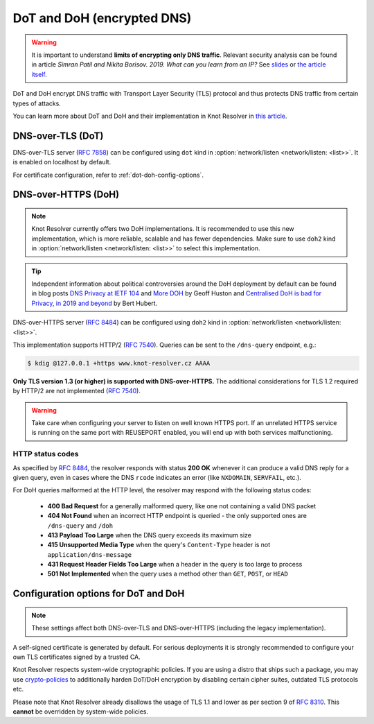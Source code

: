 .. SPDX-License-Identifier: GPL-3.0-or-later

.. _config-network-server-tls:

DoT and DoH (encrypted DNS)
---------------------------

.. warning::

   It is important to understand **limits of encrypting only DNS traffic**.
   Relevant security analysis can be found in article
   *Simran Patil and Nikita Borisov. 2019. What can you learn from an IP?*
   See `slides <https://irtf.org/anrw/2019/slides-anrw19-final44.pdf>`_
   or `the article itself <https://dl.acm.org/authorize?N687437>`_.

DoT and DoH encrypt DNS traffic with Transport Layer Security (TLS) protocol
and thus protects DNS traffic from certain types of attacks.

You can learn more about DoT and DoH and their implementation in Knot Resolver
in `this article
<https://en.blog.nic.cz/2020/11/25/encrypted-dns-in-knot-resolver-dot-and-doh/>`_.

.. _dns-over-tls:

DNS-over-TLS (DoT)
^^^^^^^^^^^^^^^^^^

DNS-over-TLS server (:rfc:`7858`) can be configured using ``dot`` kind in
:option:`network/listen <network/listen: <list>>`.  It is enabled on localhost by default.

For certificate configuration, refer to :ref:`dot-doh-config-options`.

.. _dns-over-https:

DNS-over-HTTPS (DoH)
^^^^^^^^^^^^^^^^^^^^

.. note::

   Knot Resolver currently offers two DoH implementations.
   It is recommended to use this new implementation, which is more reliable, scalable and has fewer dependencies.
   Make sure to use ``doh2`` kind in :option:`network/listen <network/listen: <list>>` to select this implementation.

.. tip::

   Independent information about political controversies around the
   DoH deployment by default can be found in blog posts `DNS Privacy at IETF
   104 <http://www.potaroo.net/ispcol/2019-04/angst.html>`_ and `More DOH
   <http://www.potaroo.net/ispcol/2019-04/moredoh.html>`_ by Geoff Huston and
   `Centralised DoH is bad for Privacy, in 2019 and beyond
   <https://labs.ripe.net/Members/bert_hubert/centralised-doh-is-bad-for-privacy-in-2019-and-beyond>`_
   by Bert Hubert.

DNS-over-HTTPS server (:rfc:`8484`) can be configured using ``doh2`` kind in
:option:`network/listen <network/listen: <list>>`.

This implementation supports HTTP/2 (:rfc:`7540`). Queries can be sent to the
``/dns-query`` endpoint, e.g.:

.. code-block:: bash

	$ kdig @127.0.0.1 +https www.knot-resolver.cz AAAA

**Only TLS version 1.3 (or higher) is supported with DNS-over-HTTPS.**
The additional considerations for TLS 1.2 required by HTTP/2 are not implemented (:rfc:`7540#section-9.2`).

.. warning::

   Take care when configuring your server to listen on well known HTTPS port.
   If an unrelated HTTPS service is running on the same port with REUSEPORT enabled, you will end up with both services malfunctioning.


HTTP status codes
"""""""""""""""""

As specified by :rfc:`8484`, the resolver responds with status **200 OK** whenever
it can produce a valid DNS reply for a given query, even in cases where the DNS
``rcode`` indicates an error (like ``NXDOMAIN``, ``SERVFAIL``, etc.).

For DoH queries malformed at the HTTP level, the resolver may respond with
the following status codes:

 * **400 Bad Request** for a generally malformed query, like one not containing
   a valid DNS packet
 * **404 Not Found** when an incorrect HTTP endpoint is queried - the only
   supported ones are ``/dns-query`` and ``/doh``
 * **413 Payload Too Large** when the DNS query exceeds its maximum size
 * **415 Unsupported Media Type** when the query's ``Content-Type`` header
   is not ``application/dns-message``
 * **431 Request Header Fields Too Large** when a header in the query is too
   large to process
 * **501 Not Implemented** when the query uses a method other than
   ``GET``, ``POST``, or ``HEAD``


.. _dot-doh-config-options:

Configuration options for DoT and DoH
^^^^^^^^^^^^^^^^^^^^^^^^^^^^^^^^^^^^^

.. note::

   These settings affect both DNS-over-TLS and DNS-over-HTTPS (including the legacy implementation).

A self-signed certificate is generated by default.
For serious deployments it is strongly recommended to configure your own TLS certificates signed by a trusted CA.

Knot Resolver respects system-wide cryptographic policies. If you are using a
distro that ships such a package, you may use `crypto-policies
<https://access.redhat.com/documentation/en-us/red_hat_enterprise_linux/9/html/security_hardening/using-the-system-wide-cryptographic-policies_security-hardening>`_
to additionally harden DoT/DoH encryption by disabling certain cipher suites,
outdated TLS protocols etc.

Please note that Knot Resolver already disallows the usage of TLS 1.1 and lower
as per section 9 of :rfc:`8310`. This **cannot** be overridden by system-wide
policies.

.. option:: network/tls:

   .. option:: cert-file: <path>

   .. option:: key-file: <path>

   .. code-block:: yaml

      network:
        tls:
          cert-file: /etc/knot-resolver/server-cert.pem
          key-file: /etc/knot-resolver/server-key.pem

   .. option:: files-watchdog: auto|true|false

      :default: auto

      By default, if you have ``python-watchdog`` installed on your system,
      the certificate files are automatically reloaded on change.
      When you update the certificate files, e.g. using ACME,
      the manager is notified of the changes and commands all workers
      to reload their certificate files.

      If you don't have ``python-watchdog`` installed, this feature is not available
      and you will have to restart the ``knot-resolver`` service manually.

      You can also manually enable (``true``) and disable (``false``) this feature in the config,
      but if it is enabled and ``python-watchdog`` is not installed,
      the resolver will fail to start with a configuration validation error.

   .. option:: sticket-secret: <str>

      Optional, secret for TLS session resumption via tickets, by :rfc:`5077`.

      The server-side key is rotated roughly once per hour.
      By default or if called without secret, the key is random.
      That is good for long-term forward secrecy, but multiple :ref:`workers <config-multiple-workers>`
      won't be able to resume each other's sessions.

      If you provide the same secret to multiple workers, they will be able to resume
      each other's sessions *without* any further communication between them.
      This synchronization works only among instances having the same endianness
      and time_t structure and size (`sizeof(time_t)`).

      **For good security** the secret must have enough entropy to be hard to guess,
      and it should still be occasionally rotated manually and securely forgotten,
      to reduce the scope of privacy leak in case the
      `secret leaks eventually <pfs_>`_.

      .. warning::

         **Setting the secret is probably too risky with TLS <= 1.2 and GnuTLS < 3.7.5**.
         GnuTLS 3.7.5 adds an option to disable resumption via tickets for TLS <= 1.2, enabling them only for protocols that do guarantee
         `PFS <pfs_>`_. Knot Resolver makes use of this new option when linked against GnuTLS >= 3.7.5.

   .. option:: sticket-secret-file: <path>

      The same as :option:`sticket-secret <sticket-secret: <str>>`, except the secret is read from a (binary) file.

   .. option:: padding: true|false|<0-512>

      :default: true

      EDNS(0) padding of answers of queries and answers sent over an encrypted
      channel.  If set to ``true`` (the default), it will use a sensible
      default padding scheme, as implemented by libknot if available at
      compile time.  If set to a numeric value >= 2 it will pad the
      answers to nearest *padding* boundary, e.g. if set to ``64``, the
      answer will have size of a multiple of 64 (64, 128, 192, ...).  If
      set to ``false`` (or a number < 2), it will disable padding entirely.

.. Configuration options for DoH
.. ^^^^^^^^^^^^^^^^^^^^^^^^^^^^^

.. .. function:: net.doh_headers([string or table of strings])

..    Selects the headers to be exposed. These headers and their values are
..    available in ``request.qsource.headers``. Comparison
..    is case-insensitive and pseudo-headers are supported as well.

..    The following snippet can be used in the lua module to access headers
..    ``:method`` and ``user-agent``:

..    .. code-block:: lua

..       net.doh_headers({':method', 'user-agent'})

..       ...

..       for i = 1, tonumber(req.qsource.headers.len) do
..         local name = ffi.string(req.qsource.headers.at[i - 1].name)
..         local value = ffi.string(req.qsource.headers.at[i - 1].value)
..         print(name, value)
..       end

.. _pfs: https://en.wikipedia.org/wiki/Forward_secrecy
